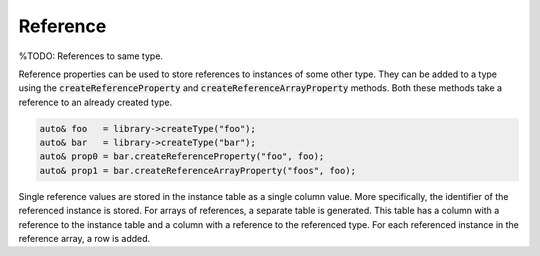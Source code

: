 Reference
=========

%TODO: References to same type.

Reference properties can be used to store references to instances of some other type. They can be added to a type using
the :code:`createReferenceProperty` and :code:`createReferenceArrayProperty` methods. Both these methods take a
reference to an already created type.

.. code-block:: cpp

    auto& foo   = library->createType("foo");
    auto& bar   = library->createType("bar");
    auto& prop0 = bar.createReferenceProperty("foo", foo);
    auto& prop1 = bar.createReferenceArrayProperty("foos", foo);

Single reference values are stored in the instance table as a single column value. More specifically, the identifier of
the referenced instance is stored. For arrays of references, a separate table is generated. This table has a column with
a reference to the instance table and a column with a reference to the referenced type. For each referenced instance in
the reference array, a row is added.
